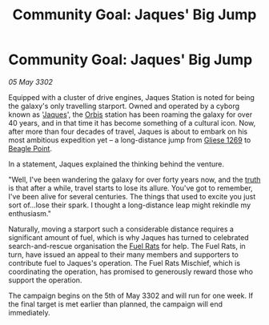 :PROPERTIES:
:ID:       ff96fc46-a629-4a7d-aa1f-558483284dfe
:END:
#+title: Community Goal: Jaques' Big Jump
#+filetags: :CommunityGoal:3302:galnet:

* Community Goal: Jaques' Big Jump

/05 May 3302/

Equipped with a cluster of drive engines, Jaques Station is noted for
being the galaxy's only travelling starport. Owned and operated by a
cyborg known as '[[id:f37f17f1-8eb3-4598-93f7-190fe97438a1][Jaques]]', the [[id:d5cc8c3e-9887-4c30-9a1d-08008ab36675][Orbis]] station has been roaming the
galaxy for over 40 years, and in that time it has become something of
a cultural icon. Now, after more than four decades of travel, Jaques
is about to embark on his most ambitious expedition yet – a
long-distance jump from [[id:ab3ea80d-bf90-482c-bcf1-63f1d2f1b21f][Gliese 1269]] to [[id:80ea667a-62b4-4082-bed0-ce253d76869b][Beagle Point]].

In a statement, Jaques explained the thinking behind the venture. 

"Well, I've been wandering the galaxy for over forty years now, and
the [[id:7401153d-d710-4385-8cac-aad74d40d853][truth]] is that after a while, travel starts to lose its
allure. You've got to remember, I've been alive for several
centuries. The things that used to excite you just sort of...lose
their spark. I thought a long-distance leap might rekindle my
enthusiasm."

Naturally, moving a starport such a considerable distance requires a
significant amount of fuel, which is why Jaques has turned to
celebrated search-and-rescue organisation the [[id:de6c1eee-a957-4d48-a840-f3fe15b5801b][Fuel Rats]] for help. The
Fuel Rats, in turn, have issued an appeal to their many members and
supporters to contribute fuel to Jaques's operation. The Fuel Rats
Mischief, which is coordinating the operation, has promised to
generously reward those who support the operation.

The campaign begins on the 5th of May 3302 and will run for one
week. If the final target is met earlier than planned, the campaign
will end immediately.
